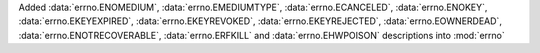 Added :data:`errno.ENOMEDIUM`, :data:`errno.EMEDIUMTYPE`, :data:`errno.ECANCELED`, :data:`errno.ENOKEY`, :data:`errno.EKEYEXPIRED`, :data:`errno.EKEYREVOKED`, :data:`errno.EKEYREJECTED`, :data:`errno.EOWNERDEAD`, :data:`errno.ENOTRECOVERABLE`, :data:`errno.ERFKILL` and :data:`errno.EHWPOISON` descriptions into :mod:`errno`
